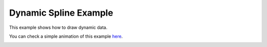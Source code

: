 Dynamic Spline Example
======================

This example shows how to draw dynamic data.

You can check a simple animation of this example
`here <https://qt-wiki-uploads.s3.amazonaws.com/images/thumb/f/f8/Dynamicspline.gif/300px-Dynamicspline.gif>`_.

.. image:: dynamicspline1.png
   :width: 400
   :alt: Dynamic Spline Screenshot 1

.. image:: dynamicspline2.png
   :width: 400
   :alt: Dynamic Spline Screenshot 2
